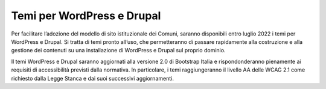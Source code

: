 Temi per WordPress e Drupal
===================================

Per facilitare l’adozione del modello di sito istituzionale dei Comuni, saranno disponibili entro luglio 2022 i temi per WordPress e Drupal. Si tratta di temi pronto all’uso, che permetteranno di passare rapidamente alla costruzione e alla gestione dei contenuti su una installazione di WordPress e Drupal sul proprio dominio.

Il temi WordPress e Drupal saranno aggiornati alla versione 2.0 di Bootstrap Italia e rispondonderanno pienamente ai requisiti di accessibilità previsti dalla normativa. In particolare, i temi raggiungeranno il livello AA delle WCAG 2.1 come richiesto dalla Legge Stanca e dai suoi successivi aggiornamenti.
